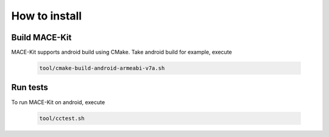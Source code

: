 How to install
===============

Build MACE-Kit
---------------

MACE-Kit supports android build using CMake. Take android build for
example, execute

    .. code:: sh

        tool/cmake-build-android-armeabi-v7a.sh


Run tests
---------------
To run MACE-Kit on android, execute

    .. code:: sh

        tool/cctest.sh